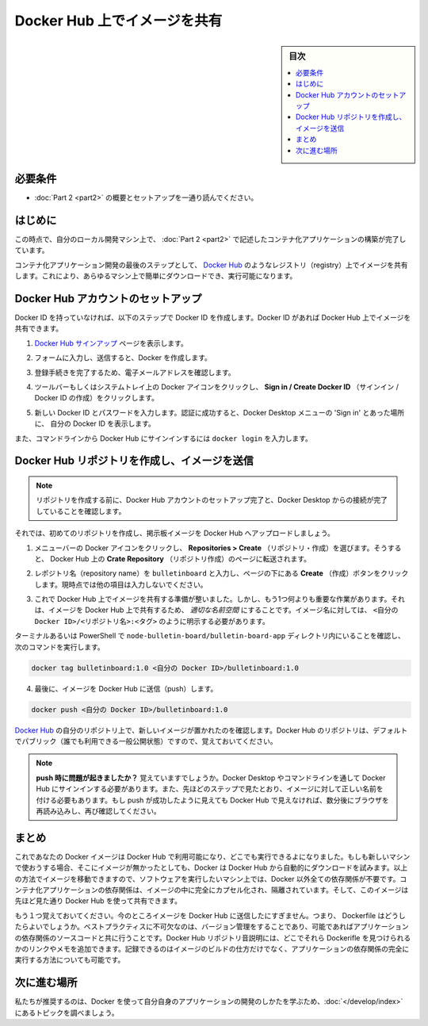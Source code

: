 ﻿.. -*- coding: utf-8 -*-
.. URL: https://docs.docker.com/get-started/part3/
   doc version: 19.03
      https://github.com/docker/docker.github.io/blob/master/get-started/part3.md
.. check date: 2020/06/16
.. Commits on May 22, 2020 ba08845b64d6b9f4387148ab878b1e7dafaaf50f
.. -----------------------------------------------------------------------------

.. Share images on Docker Hub

.. _share-images-on-docker-hub:

========================================
Docker Hub 上でイメージを共有
========================================

.. sidebar:: 目次

   .. contents:: 
       :depth: 2
       :local:

.. Prerequisites

.. _part3-prerequisites:

必要条件
==========

.. Work through the steps to build an image and run it as a containerized application in Part 2.

* :doc:`Part 2 <part2>` の概要とセットアップを一通り読んでください。

.. _part3-introduction:


はじめに
==========

.. At this point, you’ve built a containerized application described in Part 2 on your local development machine.

この時点で、自分のローカル開発マシン上で、 :doc:`Part 2 <part2>` で記述したコンテナ化アプリケーションの構築が完了しています。

.. The final step in developing a containerized application is to share your images on a registry like Docker Hub, so they can be easily downloaded and run on any destination machine.

コンテナ化アプリケーション開発の最後のステップとして、 `Docker Hub <https://hub.docker.com/>`_  のようなレジストリ（registry）上でイメージを共有します。これにより、あらゆるマシン上で簡単にダウンロードでき、実行可能になります。

.. Set up your Docker Hub account

.. _set-up-your-docker-hub-account:

Docker Hub アカウントのセットアップ
========================================

.. If you don’t have a Docker ID, follow these steps to create one. A Docker ID allows you to share images on Docker Hub.

Docker ID を持っていなければ、以下のステップで Docker ID を作成します。Docker ID があれば Docker Hub 上でイメージを共有できます。

..    Visit the Docker Hub sign up page.

1. `Docker Hub サインアップ <https://hub.docker.com/signup>`_ ページを表示します。

..    Fill out the form and submit to create your Docker ID.

2. フォームに入力し、送信すると、Docker を作成します。

..    Verify your email address to complete the registration process.

3. 登録手続きを完了するため、電子メールアドレスを確認します。

..    Click on the Docker icon in your toolbar or system tray, and click Sign in / Create Docker ID.

4. ツールバーもしくはシステムトレイ上の Docker アイコンをクリックし、 **Sign in / Create Docker ID**  （サインイン / Docker ID の作成）をクリックします。

..    Fill in your new Docker ID and password. After you have successfully authenticated, your Docker ID appears in the Docker Desktop menu in place of the ‘Sign in’ option you just used.

5. 新しい Docker ID とパスワードを入力します。認証に成功すると、Docker Desktop メニューの 'Sign in' とあった場所に、 自分の Docker ID を表示します。

..    You can also sign into Docker Hub from the command line by typing docker login.

また、コマンドラインから Docker  Hub にサインインするには ``docker login`` を入力します。

.. Create a Docker Hub repository and push your image

.. _create-a-docker-hub-repository-and-push-your-image:

Docker Hub リポジトリを作成し、イメージを送信
==================================================

..    Before creating a repository, ensure you’ve set up your Docker Hub account and have connected it to your Docker Desktop.

.. note::

   リポジトリを作成する前に、Docker Hub アカウントのセットアップ完了と、Docker Desktop からの接続が完了していることを確認します。

.. Now let’s create your first repository, and push your bulletin board image to Docker Hub.

それでは、初めてのリポジトリを作成し、掲示板イメージを Docker Hub へアップロードしましょう。

..    Click on the Docker icon in your menu bar, and navigate to Repositories > Create. You’ll be redirected to the Create Repository page on Docker Hub.


1. メニューバーの Docker アイコンをクリックし、 **Repositories > Create**  （リポジトリ・作成）を選びます。そうすると、 Docker Hub 上の **Crate Repository**  （リポジトリ作成）のページに転送されます。

..    Type the repository name as bulletinboard and click Create at the bottom of the page. Do not fill any other details for now.

2. レポジトリ名（repository name）を ``bulletinboard``  と入力し、ページの下にある **Create** （作成）ボタンをクリックします。現時点では他の項目は入力しないでください。

..    make a repo

.. image:: ./images/newrepo.png
   :scale: 80%
   :alt: リポジトリの作成

..    You are now ready to share your image on Docker Hub, however, there’s one thing you must do first: images must be namespaced correctly to share on Docker Hub. Specifically, you must name images like <Your Docker ID>/<Repository Name>:<tag>.

3. これで Docker Hub 上でイメージを共有する準備が整いました。しかし、もう1つ何よりも重要な作業があります。それは、イメージを Docker Hub 上で共有するため、 *適切な名前空間* にすることです。イメージ名に対しては、 ``<自分の Docker ID>/<リポジトリ名>:<タグ>`` のように明示する必要があります。

..    Make sure you’re in the node-bulletin-board/bulletin-board-app directory in a terminal or PowerShell then and run:

ターミナルあるいは PowerShell で ``node-bulletin-board/bulletin-board-app`` ディレクトリ内にいることを確認し、次のコマンドを実行します。

.. code-block:: bash

   docker tag bulletinboard:1.0 <自分の Docker ID>/bulletinboard:1.0

..    Finally, push your image to Docker Hub:

4. 最後に、イメージを Docker Hub に送信（push）します。

.. code-block:: bash

   docker push <自分の Docker ID>/bulletinboard:1.0

..    Visit your repository in Docker Hub, and you’ll see your new image there. Remember, Docker Hub repositories are public by default.

`Docker Hub <https://hub.docker.com/repositories>`__ の自分のリポジトリ上で、新しいイメージが置かれたのを確認します。Docker Hub のリポジトリは、デフォルトでパブリック（誰でも利用できる一般公開状態）ですので、覚えておいてください。

..        Having trouble pushing? Remember, you must be signed into Docker Hub through Docker Desktop or the command line, and you must also name your images correctly, as per the above steps. If the push seemed to work, but you don’t see it in Docker Hub, refresh your browser after a couple of minutes and check again.

.. note::

   **push 時に問題が起きましたか？** 覚えていますでしょうか。Docker Desktop やコマンドラインを通して Docker Hub にサインインする必要があります。また、先ほどのステップで見たとおり、イメージに対して正しい名前を付ける必要もあります。もし push が成功したように見えても Docker Hub で見えなければ、数分後にブラウザを再読み込みし、再び確認してください。

.. Conclusion

.. _part3-conclusion:

まとめ
==========

.. Now that your image is available on Docker Hub, you’ll be able to run it anywhere. If you try to use it on a new machine that doesn’t have it yet, Docker will automatically try and download it from Docker Hub. By moving images around in this way, you no longer need to install any dependencies except Docker on the machines you want to run your software on. The dependencies of containerized applications are completely encapsulated and isolated within your images, which you can share using Docker Hub as described above.

これであなたの Docker イメージは Docker Hub で利用可能になり、どこでも実行できるよになりました。もしも新しいマシンで使おうする場合、そこにイメージが無かったとしても、Docker は Docker Hub から自動的にダウンロードを試みます。以上の方法でイメージを移動できますので、ソフトウェアを実行したいマシン上では、Docker 以外全ての依存関係が不要です。コンテナ化アプリケーションの依存関係は、イメージの中に完全にカプセル化され、隔離されています。そして、このイメージは先ほど見た通り Docker Hub を使って共有できます。

.. Another thing to keep in mind: at the moment, you’ve only pushed your image to Docker Hub; what about your Dockerfile? A crucial best practice is to keep these in version control, perhaps alongside your source code for your application. You can add a link or note in your Docker Hub repository description indicating where these files can be found, preserving the record not only of how your image was built, but how it’s meant to be run as a full application.

もう１つ覚えておいてください。今のところイメージを Docker Hub に送信したにすぎません。つまり、 Dockerfile はどうしたらよいでしょうか。ベストプラクティスに不可欠なのは、バージョン管理をすることであり、可能であればアプリケーションの依存関係のソースコードと共に行うことです。Docker Hub リポジトリ音説明には、どこでそれら Dockerifle を見つけられるかのリンクやメモを追加できます。記録できるのはイメージのビルドの仕方だけでなく、アプリケーションの依存関係の完全に実行する方法についても可能です。

.. Where to go next

.. _part3-where-to-go-next:

次に進む場所
====================

.. We recommend that you take a look at the topics in Develop with Docker to learn how to develop your own applications using Docker.

私たちが推奨するのは、Docker を使って自分自身のアプリケーションの開発のしかたを学ぶため、:doc:`</develop/index>` にあるトピックを調べましょう。

.. seealso::

   Share images on Docker Hub
      https://docs.docker.com/get-started/part3/


